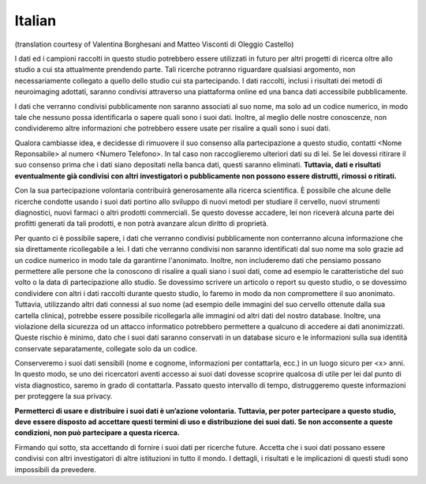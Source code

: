 Italian
~~~~~~~
(translation courtesy of Valentina Borghesani and Matteo Visconti di Oleggio Castello)

I dati ed i campioni raccolti in questo studio potrebbero essere utilizzati in futuro per altri progetti di ricerca oltre allo studio a cui sta attualmente prendendo parte. Tali ricerche potranno riguardare qualsiasi argomento, non necessariamente collegato a quello dello studio cui sta partecipando. I dati raccolti, inclusi i risultati dei metodi di neuroimaging adottati, saranno condivisi attraverso una piattaforma online ed una banca dati accessibile pubblicamente.

I dati che verranno condivisi pubblicamente non saranno associati al suo nome, ma solo ad un codice numerico, in modo tale che nessuno possa identificarla o sapere quali sono i suoi dati. Inoltre, al meglio delle nostre conoscenze, non condivideremo altre informazioni che potrebbero essere usate per risalire a quali sono i suoi dati.

Qualora cambiasse idea, e decidesse di rimuovere il suo consenso alla partecipazione a questo studio, contatti <Nome Reponsabile> al numero <Numero Telefono>. In tal caso non raccoglieremo ulteriori dati su di lei. Se lei dovessi ritirare il suo consenso prima che i dati siano depositati nella banca dati, questi saranno eliminati. **Tuttavia, dati e risultati eventualmente già condivisi con altri investigatori o pubblicamente non possono essere distrutti, rimossi o ritirati.**

Con la sua partecipazione volontaria contribuirà generosamente alla ricerca scientifica. È possibile che alcune delle ricerche condotte usando i suoi dati portino allo sviluppo di nuovi metodi per studiare il cervello, nuovi strumenti diagnostici, nuovi farmaci o altri prodotti commerciali. Se questo dovesse accadere, lei non riceverà alcuna parte dei profitti generati da tali prodotti, e non potrà avanzare alcun diritto di proprietà.

Per quanto ci è possibile sapere, i dati che verranno condivisi pubblicamente non conterranno alcuna informazione che sia direttamente ricollegabile a lei. I dati che verranno condivisi non saranno identificati dal suo nome ma solo grazie ad un codice numerico in modo tale da garantirne l'anonimato. Inoltre, non includeremo dati che pensiamo possano permettere alle persone che la conoscono di risalire a quali siano i suoi dati, come ad esempio le caratteristiche del suo volto o la data di partecipazione allo studio. Se dovessimo scrivere un articolo o report su questo studio, o se dovessimo condividere con altri i dati raccolti durante questo studio, lo faremo in modo da non compromettere il suo anonimato. Tuttavia, utilizzando altri dati connessi al suo nome (ad esempio delle immagini del suo cervello ottenute dalla sua cartella clinica), potrebbe essere possibile ricollegarla alle immagini od altri dati del nostro database. Inoltre, una violazione della sicurezza od un attacco informatico potrebbero permettere a qualcuno di accedere ai dati anonimizzati. Queste rischio è minimo, dato che i suoi dati saranno conservati in un database sicuro e le informazioni sulla sua identità conservate separatamente, collegate solo da un codice.

Conserveremo i suoi dati sensibili (nome e cognome, informazioni per contattarla, ecc.) in un luogo sicuro per <x> anni. In questo modo, se uno dei ricercatori aventi accesso ai suoi dati dovesse scoprire qualcosa di utile per lei dal punto di vista diagnostico, saremo in grado di contattarla. Passato questo intervallo di tempo, distruggeremo queste informazioni per proteggere la sua privacy.

**Permetterci di usare e distribuire i suoi dati è un’azione volontaria. Tuttavia, per poter partecipare a questo studio, deve essere disposto ad accettare questi termini di uso e distribuzione dei suoi dati. Se non acconsente a queste condizioni, non può partecipare a questa ricerca.**

Firmando qui sotto, sta accettando di fornire i suoi dati per ricerche future. Accetta che i suoi dati possano essere condivisi con altri investigatori di altre istituzioni in tutto il mondo. I dettagli, i risultati e le implicazioni di questi studi sono impossibili da prevedere.

